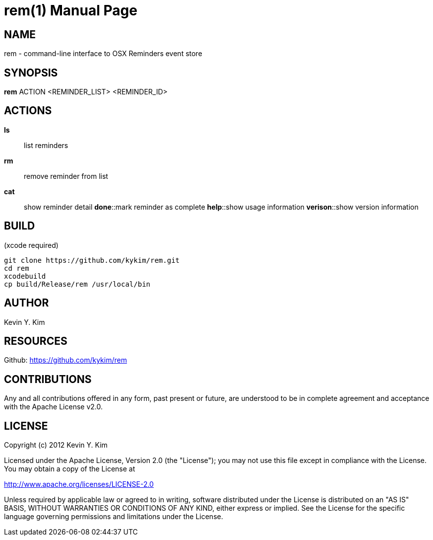 rem(1)
=====
:doctype: manpage

NAME
----
rem - command-line interface to OSX Reminders event store

SYNOPSIS
--------
*rem* ACTION <REMINDER_LIST> <REMINDER_ID>

ACTIONS
-------
*ls*:: list reminders
*rm*:: remove reminder from list
*cat*:: show reminder detail
*done*::mark reminder as complete
*help*::show usage information
*verison*::show version information

BUILD
-----
(xcode required)

[source,bash]
----
git clone https://github.com/kykim/rem.git
cd rem
xcodebuild
cp build/Release/rem /usr/local/bin
----

AUTHOR
------
Kevin Y. Kim

RESOURCES
---------
Github: <https://github.com/kykim/rem>

CONTRIBUTIONS
-------------

Any and all contributions offered in any form, past present or
future, are understood to be in complete agreement and acceptance
with the Apache License v2.0.

LICENSE
-------

Copyright (c) 2012 Kevin Y. Kim

Licensed under the Apache License, Version 2.0 (the "License");
you may not use this file except in compliance with the License.
You may obtain a copy of the License at

http://www.apache.org/licenses/LICENSE-2.0

Unless required by applicable law or agreed to in writing, software
distributed under the License is distributed on an "AS IS" BASIS,
WITHOUT WARRANTIES OR CONDITIONS OF ANY KIND, either express or implied.
See the License for the specific language governing permissions and
limitations under the License.
